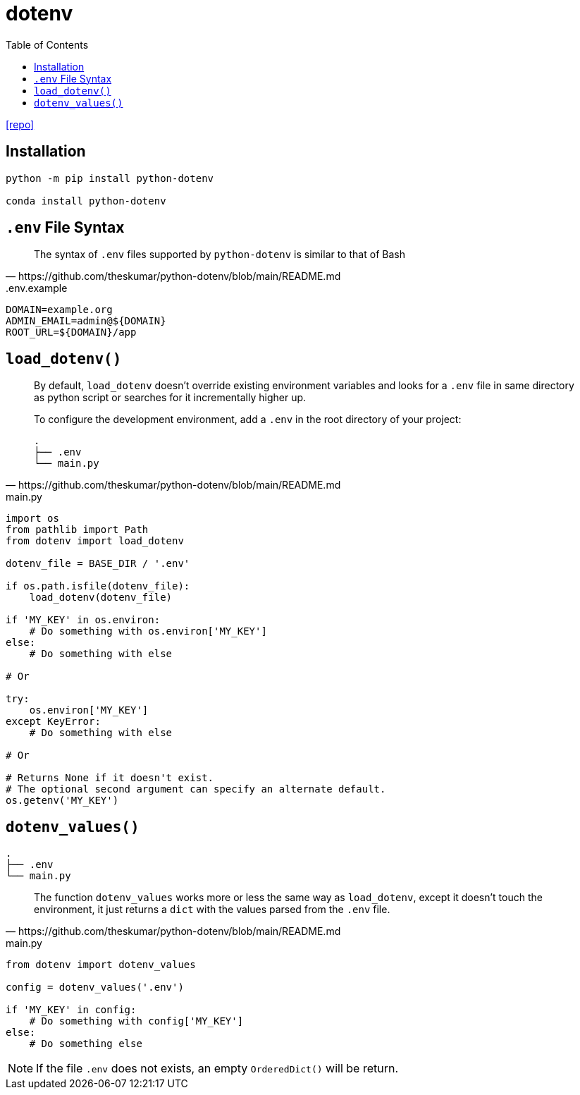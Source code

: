 = dotenv
:toc: left
:url-repo: https://github.com/theskumar/python-dotenv

{url-repo}[[repo\]]

== Installation

[source,python]
----
python -m pip install python-dotenv

conda install python-dotenv
----

== `.env` File Syntax

[quote,https://github.com/theskumar/python-dotenv/blob/main/README.md]
____
The syntax of `.env` files supported by `python-dotenv` is similar to that of Bash
____

..env.example
....
DOMAIN=example.org
ADMIN_EMAIL=admin@${DOMAIN}
ROOT_URL=${DOMAIN}/app
....

== `load_dotenv()`

[quote,https://github.com/theskumar/python-dotenv/blob/main/README.md]
____
By default, `load_dotenv` doesn't override existing environment variables and looks for a `.env` file in same directory as python script or searches for it incrementally higher up.

To configure the development environment, add a `.env` in the root directory of your project:

....
.
├── .env
└── main.py
....
____

[source,python,title="main.py"]
----
import os
from pathlib import Path
from dotenv import load_dotenv

dotenv_file = BASE_DIR / '.env'

if os.path.isfile(dotenv_file):
    load_dotenv(dotenv_file)

if 'MY_KEY' in os.environ:
    # Do something with os.environ['MY_KEY']
else:
    # Do something with else

# Or

try:
    os.environ['MY_KEY']
except KeyError:
    # Do something with else

# Or

# Returns None if it doesn't exist. 
# The optional second argument can specify an alternate default.
os.getenv('MY_KEY') 
----

== `dotenv_values()`

....
.
├── .env
└── main.py
....

[quote,https://github.com/theskumar/python-dotenv/blob/main/README.md]
____
The function `dotenv_values` works more or less the same way as `load_dotenv`, except it doesn't touch the environment, it just returns a `dict` with the values parsed from the `.env` file.
____

[source,python,title="main.py"]
----
from dotenv import dotenv_values

config = dotenv_values('.env')

if 'MY_KEY' in config:
    # Do something with config['MY_KEY']
else:
    # Do something else
----

NOTE: If the file `.env` does not exists, an empty `OrderedDict()` will be return. 